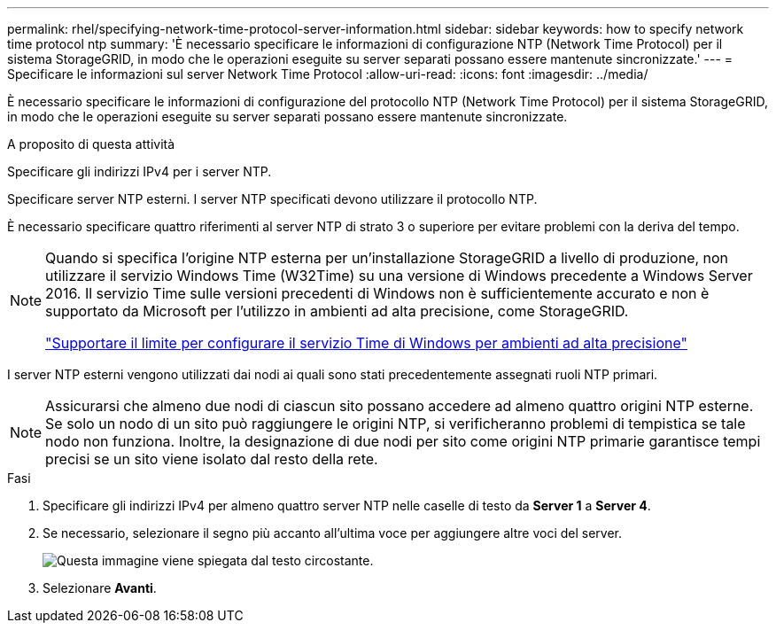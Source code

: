 ---
permalink: rhel/specifying-network-time-protocol-server-information.html 
sidebar: sidebar 
keywords: how to specify network time protocol ntp 
summary: 'È necessario specificare le informazioni di configurazione NTP (Network Time Protocol) per il sistema StorageGRID, in modo che le operazioni eseguite su server separati possano essere mantenute sincronizzate.' 
---
= Specificare le informazioni sul server Network Time Protocol
:allow-uri-read: 
:icons: font
:imagesdir: ../media/


[role="lead"]
È necessario specificare le informazioni di configurazione del protocollo NTP (Network Time Protocol) per il sistema StorageGRID, in modo che le operazioni eseguite su server separati possano essere mantenute sincronizzate.

.A proposito di questa attività
Specificare gli indirizzi IPv4 per i server NTP.

Specificare server NTP esterni. I server NTP specificati devono utilizzare il protocollo NTP.

È necessario specificare quattro riferimenti al server NTP di strato 3 o superiore per evitare problemi con la deriva del tempo.

[NOTE]
====
Quando si specifica l'origine NTP esterna per un'installazione StorageGRID a livello di produzione, non utilizzare il servizio Windows Time (W32Time) su una versione di Windows precedente a Windows Server 2016. Il servizio Time sulle versioni precedenti di Windows non è sufficientemente accurato e non è supportato da Microsoft per l'utilizzo in ambienti ad alta precisione, come StorageGRID.

https://support.microsoft.com/en-us/help/939322/support-boundary-to-configure-the-windows-time-service-for-high-accura["Supportare il limite per configurare il servizio Time di Windows per ambienti ad alta precisione"^]

====
I server NTP esterni vengono utilizzati dai nodi ai quali sono stati precedentemente assegnati ruoli NTP primari.


NOTE: Assicurarsi che almeno due nodi di ciascun sito possano accedere ad almeno quattro origini NTP esterne. Se solo un nodo di un sito può raggiungere le origini NTP, si verificheranno problemi di tempistica se tale nodo non funziona. Inoltre, la designazione di due nodi per sito come origini NTP primarie garantisce tempi precisi se un sito viene isolato dal resto della rete.

.Fasi
. Specificare gli indirizzi IPv4 per almeno quattro server NTP nelle caselle di testo da *Server 1* a *Server 4*.
. Se necessario, selezionare il segno più accanto all'ultima voce per aggiungere altre voci del server.
+
image::../media/8_gmi_installer_ntp_page.gif[Questa immagine viene spiegata dal testo circostante.]

. Selezionare *Avanti*.

